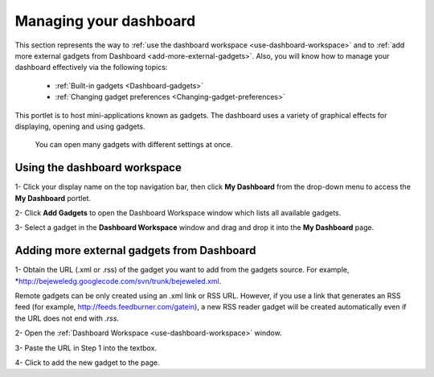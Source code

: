 .. _Managing-Dashboard:

Managing your dashboard
=======================

This section represents the way to :ref:`use the dashboard
workspace <use-dashboard-workspace>` and to :ref:`add more external gadgets from Dashboard <add-more-external-gadgets>`.
Also, you will know how to manage your dashboard effectively via the
following topics:

 * :ref:`Built-in gadgets <Dashboard-gadgets>`

 * :ref:`Changing gadget preferences <Changing-gadget-preferences>`

This portlet is to host mini-applications known as gadgets. The
dashboard uses a variety of graphical effects for displaying, opening
and using gadgets.

    .. note::

    You can open many gadgets with different settings at once.

.. _use-dashboard-workspace:

Using the dashboard workspace
~~~~~~~~~~~~~~~~~~~~~~~~~~~~~~
1- Click your display name on the top
navigation bar, then click **My Dashboard** from the drop-down menu to
access the **My Dashboard** portlet. 
|image0|

2- Click **Add Gadgets** to open the Dashboard
Workspace window which lists all available gadgets. 
|image1|

3- Select a gadget in the **Dashboard Workspace** window and drag and drop it into the **My Dashboard** page.



.. _add-more-external-gadgets:

Adding more external gadgets from Dashboard
~~~~~~~~~~~~~~~~~~~~~~~~~~~~~~~~~~~~~~~~~~~~~
1- Obtain the URL (.xml or .rss) of the gadget you want to add from the gadgets source. For
example, *http://bejeweledg.googlecode.com/svn/trunk/bejeweled.xml.

.. note::
Remote gadgets can be only created using an .xml link or RSS URL.
However, if you use a link that generates an RSS feed (for example,
http://feeds.feedburner.com/gatein), a new RSS reader gadget will be
created automatically even if the URL does not end with *.rss*. 

2- Open the :ref:`Dashboard Workspace <use-dashboard-workspace>` window. 

3- Paste the URL in Step 1 into the textbox. 
|image2|

4- Click |image3| to add the new gadget to the page.

.. |image0| image:: images/gatein/my_dashboard_page.png
.. |image1| image:: images/gatein/dashboard_workspace.png
.. |image2| image:: images/gatein/add_external_gadget.png
.. |image3| image:: images/common/plus_icon1.png




